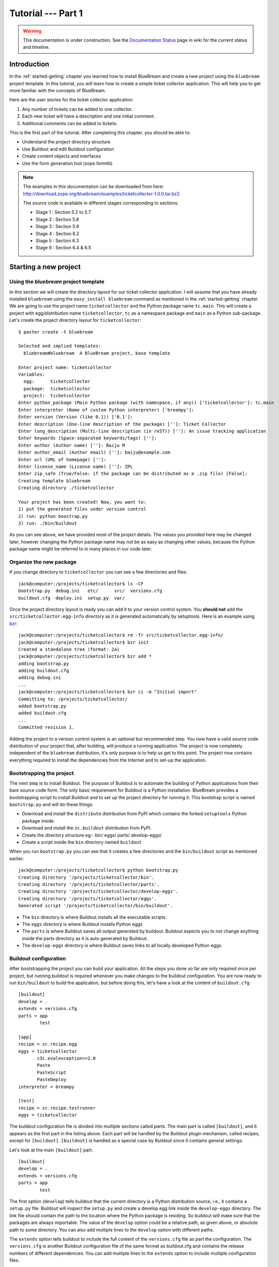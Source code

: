 .. _tut1-tutorial:

Tutorial --- Part 1
===================

.. warning::

   This documentation is under construction.  See the `Documentation
   Status <http://wiki.zope.org/bluebream/DocumentationStatus>`_ page
   in wiki for the current status and timeline.

.. _tut1-introduction:

Introduction
------------

In the :ref:`started-getting` chapter you learned how to install
BlueBream and create a new project using the ``bluebream`` project
template.  In this tutorial, you will learn how to create a simple
ticket collector application.  This will help you to get more
familiar with the concepts of BlueBream.

Here are the user stories for the ticket collector application:

1. Any number of tickets can be added to one collector.

2. Each new ticket will have a description and one initial
   comment.

3. Additional comments can be added to tickets.

This is the first part of the tutorial.  After completing this
chapter, you should be able to:

- Understand the project directory structure
- Use Buildout and edit Buildout configuration
- Create content objects and interfaces
- Use the form generation tool (zope.formlib)

.. note::

   The examples in this documentation can be downloaded from here:
   http://download.zope.org/bluebream/examples/ticketcollector-1.0.0.tar.bz2

   The source code is available in different stages corresponding to
   sections.

   - Stage 1 : Section 5.2 to 5.7
   - Stage 2 : Section 5.8
   - Stage 3 : Section 5.9
   - Stage 4 : Section 6.2
   - Stage 5 : Section 6.3
   - Stage 6 : Section 6.4 & 6.5
   

.. _tut1-new-project:

Starting a new project
----------------------

Using the *bluebream* project template
~~~~~~~~~~~~~~~~~~~~~~~~~~~~~~~~~~~~~~

In this section we will create the directory layout for our ticket
collector application.  I will assume that you have already installed
``bluebream`` using the ``easy_install bluebream`` command as
mentioned in the :ref:`started-getting` chapter.  We are going to use
the project name ``ticketcollector`` and the Python package name
``tc.main``.  This will create a project with egg/distribution name
``ticketcollector``, ``tc`` as a namespace package and ``main`` as a
Python sub-package.  Let's create the project directory layout for
``ticketcollector``::

  $ paster create -t bluebream

  Selected and implied templates:
    bluebream#bluebream  A BlueBream project, base template

  Enter project name: ticketcollector
  Variables:
    egg:      ticketcollector
    package:  ticketcollector
    project:  ticketcollector
  Enter python_package (Main Python package (with namespace, if any)) ['ticketcollector']: tc.main
  Enter interpreter (Name of custom Python interpreter) ['breampy']:
  Enter version (Version (like 0.1)) ['0.1']:
  Enter description (One-line description of the package) ['']: Ticket Collector
  Enter long_description (Multi-line description (in reST)) ['']: An issue tracking application
  Enter keywords (Space-separated keywords/tags) ['']:
  Enter author (Author name) ['']: Baiju M
  Enter author_email (Author email) ['']: baiju@example.com
  Enter url (URL of homepage) ['']:
  Enter license_name (License name) ['']: ZPL
  Enter zip_safe (True/False: if the package can be distributed as a .zip file) [False]:
  Creating template bluebream
  Creating directory ./ticketcollector

  Your project has been created! Now, you want to:
  1) put the generated files under version control
  2) run: python boostrap.py
  3) run: ./bin/buildout


As you can see above, we have provided most of the project details.
The values you provided here may be changed later, however changing
the Python package name may not be as easy as changing other values,
because the Python package name might be referred to in many places
in our code later.

Organize the new package
~~~~~~~~~~~~~~~~~~~~~~~~

If you change directory to ``ticketcollector`` you can see a few
directories and files::

  jack@computer:/projects/ticketcollector$ ls -CF
  bootstrap.py  debug.ini   etc/      src/  versions.cfg
  buildout.cfg  deploy.ini  setup.py  var/

Once the project directory layout is ready you can add it to your
version control system.  You **should not** add the
``src/ticketcollector.egg-info`` directory as it is generated
automatically by setuptools.  Here is an example using `bzr
<http://bazaar.canonical.com/en/>`_::

  jack@computer:/projects/ticketcollector$ rm -fr src/ticketcollector.egg-info/
  jack@computer:/projects/ticketcollector$ bzr init
  Created a standalone tree (format: 2a)
  jack@computer:/projects/ticketcollector$ bzr add *
  adding bootstrap.py
  adding buildout.cfg
  adding debug.ini
  ...
  jack@computer:/projects/ticketcollector$ bzr ci -m "Initial import"
  Committing to: /projects/ticketcollector/
  added bootstrap.py
  added buildout.cfg
  ...
  Committed revision 1.

Adding the project to a version control system is an optional but
recommended step.  You now have a valid source code distribution of
your project that, after building, will produce a running
application.  The project is now completely independent of the
``bluebream`` distribution, it's only purpose is to help us get to
this point.  The project now contains everything required to install
the dependencies from the Internet and to set-up the application.

Bootstrapping the project
~~~~~~~~~~~~~~~~~~~~~~~~~

The next step is to install Buildout.  The purpose of Buildout is to
automate the building of Python applications from their bare source
code form.  The only basic requirement for Buildout is a Python
installation.  BlueBream provides a bootstrapping script to install
Buildout and to set up the project directory for running it.  This
bootstrap script is named ``bootstrap.py`` and will do these things:

- Download and install the ``distribute`` distribution from PyPI which
  contains the forked ``setuptools`` Python package inside.

- Download and install the ``zc.buildout`` distribution from PyPI.

- Create the directory structure eg:- bin/ eggs/ parts/ develop-eggs/

- Create a script inside the ``bin`` directory named ``buildout``

When you run ``bootstrap.py`` you can see that it creates a few
directories and the ``bin/buildout`` script as mentioned earlier::

  jack@computer:/projects/ticketcollector$ python bootstrap.py
  Creating directory '/projects/ticketcollector/bin'.
  Creating directory '/projects/ticketcollector/parts'.
  Creating directory '/projects/ticketcollector/develop-eggs'.
  Creating directory '/projects/ticketcollector/eggs'.
  Generated script '/projects/ticketcollector/bin/buildout'.

- The ``bin`` directory is where Buildout installs all the executable
  scripts.

- The ``eggs`` directory is where Buildout installs Python eggs

- The ``parts`` is where Buildout saves all output generated by buildout.
  Buildout expects you to not change anything inside the parts directory
  as it is auto generated by Buildout.

- The ``develop-eggs`` directory is where Buildout saves links to all
  locally developed Python eggs.

Buildout configuration
~~~~~~~~~~~~~~~~~~~~~~

After bootstrapping the project you can build your application.  All
the steps you done so far are only required once per project, but
running buildout is required whenever you make changes to the
buildout configuration.  You are now ready to run ``bin/buildout`` to
build the application, but before doing this, let's have a look at
the content of ``buildout.cfg``::

  [buildout]
  develop = .
  extends = versions.cfg
  parts = app
          test

  [app]
  recipe = zc.recipe.egg
  eggs = ticketcollector
         z3c.evalexception>=2.0
         Paste
         PasteScript
         PasteDeploy
  interpreter = breampy

  [test]
  recipe = zc.recipe.testrunner
  eggs = ticketcollector

The buildout configuration file is divided into multiple sections
called *parts*.  The main part is called ``[buildout]``, and it
appears as the first part in the listing above.  Each part will be
handled by the Buildout plugin mechanism, called recipes, except for
``[buildout]``.  ``[buildout]`` is handled as a special case by
Buildout since it contains general settings.

Let's look at the main ``[buildout]`` part::

  [buildout]
  develop = .
  extends = versions.cfg
  parts = app
          test

The first option (``develop``) tells buildout that the current
directory is a Python distribution source, i.e., it contains a
``setup.py`` file.  Buildout will inspect the ``setup.py`` and create
a develop egg link inside the ``develop-eggs`` directory.  The link
file should contain the path to the location where the Python package
is residing.  So buildout will make sure that the packages are always
importable.  The value of the ``develop`` option could be a relative
path, as given above, or absolute path to some directory.  You can
also add multiple lines to the ``develop`` option with different
paths.

The ``extends`` option tells buildout to include the full content of
the ``versions.cfg`` file as part the configuration.  The
``versions.cfg`` is another Buildout configuration file of the same
format as buildout.cfg and contains the release numbers of different
dependencies.  You can add multiple lines to the ``extends`` option
to include multiple configuration files.

The ``parts`` option lists all the parts to be built by Buildout.
Buildout expects a recipe for each of the parts listed here.

Now let's look at the ``app`` part::

  [app]
  recipe = zc.recipe.egg
  eggs = ticketcollector
         z3c.evalexception>=2.0
         Paste
         PasteScript
         PasteDeploy
  interpreter = breampy

This part takes care of all the eggs required for the application to
function.  The `zc.recipe.egg
<http://pypi.python.org/pypi/zc.recipe.egg>`_ is an advanced Buildout
recipe with many features for dealing with eggs.  Most of the
dependencies will come as part of the main application egg.  The
option ``eggs`` lists all the eggs.  The first egg,
``ticketcollector`` is the main locally developed egg.  The last
option, ``interpreter`` specifies the name of the custom interpreter
created by this part.  The custom interpreter contains the paths to
all eggs listed here and their dependencies, so that you can import
any module which is listed as a dependency.

The last part creates the test runner::

  [test]
  recipe = zc.recipe.testrunner
  eggs = ticketcollector

The testrunner recipe creates a test runner using the
``zope.testing`` module.  The only mandatory option is ``eggs`` where
you can specify the eggs.

Building the project
~~~~~~~~~~~~~~~~~~~~

Now you can run the ``bin/buildout`` command.  It will take some time
to download all packages from PyPI.  When you run buildout, it will
show something like this::

  jack@computer:/projects/ticketcollector$ ./bin/buildout
  Develop: '/projects/ticketcollector/.'
  Installing app.
  Generated script '/projects/ticketcollector/bin/paster'.
  Generated interpreter '/projects/ticketcollector/bin/breampy'.
  Installing zope_conf.
  Installing test.
  Generated script '/projects/ticketcollector/bin/test'.

In the above example, all eggs are already available in the eggs
folder. If they are not already available, they will be downloaded
and installed.  The buildout also created three more scripts inside
the ``bin`` directory.

- The ``paster`` command can be used to run a web server.

- The ``breampy`` command provides a custom Python interpreter with
  all eggs included in its path.

- The ``test`` command can be used to run the test runner.

Now we have a project structure which will allow us to continue
developing our application.

PasteDeploy configuration
-----------------------------

BlueBream use WSGI to run the server using PasteDeploy.  There are
two PasteDeploy configuration files: one for deployment
(``deploy.ini``), another for development (``debug.ini``).

We will now examine the contents of ``debug.ini``::

  [app:main]
  use = egg:ticketcollector

  [server:main]
  use = egg:Paste#http
  host = 127.0.0.1
  port = 8080

  [DEFAULT]
  # set the name of the zope.conf file
  zope_conf = %(here)s/etc/zope.conf

First let's look at the ``[app:main]`` section::

  [app:main]
  use = egg:ticketcollector

The ``[app:main]`` section specifies the egg to be used.  PasteDeploy
expects a ``paste.app_factory`` entry point to be defined in the egg.
If you look at the ``setup.py`` file, you can see that it is defined
like this::

      [paste.app_factory]
      main = tc.main.startup:application_factory

The name of entry point should be ``main``.  Otherwise, it should be
explicitly mentioned in configuration file (``debug.ini`` &
``deploy.ini``).  For example, if the definition is::

      [paste.app_factory]
      testapp = tc.main.startup:application_factory

The PasteDeploy configuration should be changed like this::

  [app:main]
  use = egg:ticketcollector#testapp

The second section (``[server:main]``) specifies the WSGI server::

  [server:main]
  use = egg:Paste#http
  host = 127.0.0.1
  port = 8080

You can change host name, port and the WSGI server itself from this
section.  In oder to use any other WSGI server, it should be included
in the dependency list in your Buildoout configuration.

The last section (``[DEFAULT]``) is where you specify default
values::

  [DEFAULT]
  # set the name of the zope.conf file
  zope_conf = %(here)s/etc/zope.conf

The WSGI application defined in ``tc.main.startup`` expects the
``zope_conf`` option defined in the ``[DEFAULT]`` section.  So, this
option is mandatory.  This option specifies the path of the main zope
configuration file. We will look at zope configuration in greater
detail in the next section.

The ``debug.ini`` contains configuration options which are useful for
debugging::

  [loggers]
  keys = root, wsgi

  [handlers]
  keys = console, accesslog

  [formatters]
  keys = generic, accesslog

  [formatter_generic]
  format = %(asctime)s %(levelname)s [%(name)s] %(message)s

  [formatter_accesslog]
  format = %(message)s

  [handler_console]
  class = StreamHandler
  args = (sys.stderr,)
  level = ERROR
  formatter = generic

  [handler_accesslog]
  class = FileHandler
  args = (os.path.join('var', 'log', 'access.log'),
          'a')
  level = INFO
  formatter = accesslog

  [logger_root]
  level = INFO
  handlers = console

  [logger_wsgi]
  level = INFO
  handlers = accesslog
  qualname = wsgi
  propagate = 0

  [filter:translogger]
  use = egg:Paste#translogger
  setup_console_handler = False
  logger_name = wsgi

  [filter-app:main]
  # Change the last part from 'ajax' to 'pdb' for a post-mortem debugger
  # on the console:
  use = egg:z3c.evalexception#ajax
  next = zope

  [app:zope]
  use = egg:ticketcollector
  filter-with = translogger

  [server:main]
  use = egg:Paste#http
  host = 127.0.0.1
  port = 8080

  [DEFAULT]
  # set the name of the debug zope.conf file
  zope_conf = %(here)s/etc/zope-debug.conf

The debug configuration uses ``filter-app`` instead of ``app`` to
include WSGI middlewares.  Currently only one middleware
(``z3c.evalexception#ajax``) is included.  You can look into
PastDeploy documentation for more information about the other
sections.  The Zope configuration file specified here
(``etc/zope-debug.conf``) is different from the deployment
configuration.

Zope configuration
----------------------

Similar to PasteDeploy configuration, there are two Zope
configuration files: ``etc/zope.conf`` and ``etc/zope-debug.conf``.

This is the content of ``etc/zope.conf``::

  # Identify the component configuration used to define the site:
  site-definition etc/site.zcml

  <zodb>

    <filestorage>
      path var/filestorage/Data.fs
      blob-dir var/blob
    </filestorage>

  # Uncomment this if you want to connect to a ZEO server instead:
  #  <zeoclient>
  #    server localhost:8100
  #    storage 1
  #    # ZEO client cache, in bytes
  #    cache-size 20MB
  #    # Uncomment to have a persistent disk cache
  #    #client zeo1
  #  </zeoclient>
  </zodb>

  <eventlog>
    # This sets up logging to both a file and to standard output (STDOUT).
    # The "path" setting can be a relative or absolute filesystem path or
    # the tokens STDOUT or STDERR.

    <logfile>
      path var/log/z3.log
      formatter zope.exceptions.log.Formatter
    </logfile>

    <logfile>
      path STDOUT
      formatter zope.exceptions.log.Formatter
    </logfile>
  </eventlog>

From the ``zope.conf`` file, you can specify the main ZCML file to be
loaded (site definition).  All paths are specified as relative to the
top-level directory where the PasteDeploy configuration file resides.

The site definition
-------------------

BlueBream use ZCML for application specific configuration.  ZCML is
an XML-based declarative configuration language.  As you have seen
already in ``zope.conf`` the main configuration is located at
``etc/site.zcml``.  Here is the default listing::

  <configure
     xmlns="http://namespaces.zope.org/zope"
     xmlns:browser="http://namespaces.zope.org/browser">

    <include package="zope.component" file="meta.zcml" />
    <include package="zope.security" file="meta.zcml" />
    <include package="zope.publisher" file="meta.zcml" />
    <include package="zope.i18n" file="meta.zcml" />
    <include package="zope.browserresource" file="meta.zcml" />
    <include package="zope.browsermenu" file="meta.zcml" />
    <include package="zope.browserpage" file="meta.zcml" />
    <include package="zope.securitypolicy" file="meta.zcml" />
    <include package="zope.principalregistry" file="meta.zcml" />
    <include package="zope.app.publication" file="meta.zcml" />
    <include package="zope.app.form.browser" file="meta.zcml" />
    <include package="zope.app.container.browser" file="meta.zcml" />
    <include package="zope.app.pagetemplate" file="meta.zcml" />
    <include package="zope.app.publisher.xmlrpc" file="meta.zcml" />

    <include package="zope.browserresource" />
    <include package="zope.copypastemove" />
    <include package="zope.publisher" />
    <include package="zope.component" />
    <include package="zope.traversing" />
    <include package="zope.site" />
    <include package="zope.annotation" />
    <include package="zope.container" />
    <include package="zope.componentvocabulary" />
    <include package="zope.formlib" />
    <include package="zope.app.appsetup" />
    <include package="zope.app.security" />
    <include package="zope.app.publication" />
    <include package="zope.app.form.browser" />
    <include package="zope.app.basicskin" />
    <include package="zope.browsermenu" />
    <include package="zope.principalregistry" />
    <include package="zope.authentication" />
    <include package="zope.securitypolicy" />
    <include package="zope.login" />
    <include package="zope.session" />
    <include package="zope.app.zcmlfiles" file="menus.zcml" />
    <include package="zope.app.authentication" />
    <include package="zope.app.security.browser" />
    <include package="zope.traversing.browser" />
    <include package="zope.app.pagetemplate" />
    <include package="zope.app.schema" />

    <include package="tc.main" />

  </configure>

The main configuration, ``site.zcml`` contains references to other
configuration files specific to packages.  The ZCML has some
directives like `include``, ``page``, ``defaultView`` etc. available
through various XML-namespaces.  In the ``site.zcml`` the default
XML-namespace is ``http://namespaces.zope.org/zope``.  If you look at
the top of site.zcml, you can see the XML-namespace refered to like
this::

  <configure
   xmlns="http://namespaces.zope.org/zope">

The ``include`` directive is available in
``http://namespaces.zope.org/zope`` namespace.  If you look at other
configuration files you can see some other namespaces, like
``http://namespaces.zope.org/browser``, which contains directives
like ``page``.

At the end of ``site.zcml``, project specific configuration files are
included.  For example, the following directive::

  <include package="tc.main" />

will ensure that the file ``src/tc/collector/configure.zcml`` file is
loaded.

You can define common configuration for your entire application in
``site.zcml``.  The content of ``src/tc/collector/configure.zcml``
will look like this::

  <configure
     xmlns="http://namespaces.zope.org/zope"
     xmlns:browser="http://namespaces.zope.org/browser"
     i18n_domain="ticketcollector">

    <include file="securitypolicy.zcml" />

    <!-- The following registration (defaultView) register 'index' as
         the default view for a container.  The name of default view
         can be changed to a different value, for example, 'index.html'.
         More details about defaultView registration is available here:
         http://bluebream.zope.org/doc/1.0/howto/defaultview.html
         -->

    <browser:defaultView
       for="zope.container.interfaces.IContainer"
       name="index"
       />

    <!-- To remove the sample application delete the following line
         and remove the `welcome` folder from this directory.
         -->
    <include package=".welcome" />

  </configure>

The file ``securitypolicy.zcml`` is where you can define your
security policies.  As you can see in ``configure.zcml``, it includes
``welcome``.  By default, if you include a package without mentioning
the configuration file, it will include ``configure.zcml``.

.. _tut1-package-meta-data:

Package meta-data
---------------------

BlueBream uses :term:`Setuptools` to distribute the application
package.  However, you could easily replace it with
:term:`Distribute`.

Your ticketcollector package's setup.py will look like this::

  from setuptools import setup, find_packages

  setup(name='ticketcollector',
        version='0.1',
        description='Ticket Collector',
        long_description="""\
  A ticket collector application""",
        # Get strings from http://www.python.org/pypi?%3Aaction=list_classifiers
        classifiers=[],
        keywords='',
        author='Baiju M',
        author_email='baiju@example.com',
        url='',
        license='ZPL',
        package_dir={'': 'src'},
        packages=find_packages('src'),
        namespace_packages=['tc',],
        include_package_data=True,
        zip_safe=False,
        install_requires=['setuptools',
                          'zope.securitypolicy',
                          'zope.component',
                          'zope.annotation',
                          'zope.app.dependable',
                          'zope.app.appsetup',
                          'zope.app.content',
                          'zope.publisher',
                          'zope.app.broken',
                          'zope.app.component',
                          'zope.app.generations',
                          'zope.app.error',
                          'zope.app.interface',
                          'zope.app.publisher',
                          'zope.app.security',
                          'zope.app.form',
                          'zope.app.i18n',
                          'zope.app.locales',
                          'zope.app.zopeappgenerations',
                          'zope.app.principalannotation',
                          'zope.app.basicskin',
                          'zope.app.rotterdam',
                          'zope.app.folder',
                          'zope.app.wsgi',
                          'zope.formlib',
                          'zope.i18n',
                          'zope.app.pagetemplate',
                          'zope.app.schema',
                          'zope.app.container',
                          'zope.app.debug',
                          'z3c.testsetup',
                          'zope.app.testing',
                          'zope.testbrowser',
                          'zope.login',
                          'zope.app.zcmlfiles',
                          ],
        entry_points = """
        [paste.app_factory]
        main = tc.main.startup:application_factory

        [paste.global_paster_command]
        shell = tc.main.debug:Shell
        """,
        )

Most of the details in ``setup.py`` are derived from user input when
creating the project from a template.  In the ``install_requires``
keyword argument, you can list all dependencies for the package.
There are two entry points, the first one is used by PasteDeploy to
find the WSGI application factory.  The second entry point registers
a sub-command for ``paster`` script named ``shell``.

Running Tests
-------------

BlueBream use `zope.testing
<http://pypi.python.org/pypi/zope.testing>`_ as the main framework
for automated testing.  Along with **zope.testing**, you can use
Python's ``unittest`` and ``doctest`` modules.  Also there is a
functional testing module called `zope.testbrowser
<http://pypi.python.org/pypi/zope.testbrowser>`_ . To set-up the test
cases, layers etc. BlueBream use the `z3c.testsetup
<http://pypi.python.org/pypi/z3c.testsetup>`_ package.

BlueBream use the Buildout recipe called `zc.recipe.testrunner
<http://pypi.python.org/pypi/zc.recipe.testrunner>`_ to generate a
test runner script.

If you look at the buildout configuration, you can see the test
runner part::

  [test]
  recipe = zc.recipe.testrunner
  eggs = ticketcollector

The testrunner recipe creates a test runner using the
``zope.testing`` module.  The only mandatory option is ``eggs`` where
you can specify the eggs.

To run all test cases, use the ``bin/test`` command::

  jack@computer:/projects/ticketcollector$ bin/test

This command will find all the test cases and run them.

.. _tut1-app-object:

Creating the application object
-------------------------------

Container objects
~~~~~~~~~~~~~~~~~

In this section we will explore one of the main concepts in
BlueBream: **container objects**.  As mentioned earlier BlueBream
uses an object database called ZODB to store your Python objects.
You can think of an object database as a container which contains
objects; the inner object may be another container which contains
other objects.

The object hierarchy may look like this::

  +-----------------------+
  |                       |
  |   +---------+  +--+   |
  |   |         |  +--+   |
  |   |  +--+   |         |
  |   |  +--+   |         |
  |   +---------+    +--+ |
  |                  +--+ |
  +-----------------------+

BlueBream will take care of the persistence of the objects.  In order
to make a custom object persistent the object class will have to
inherit from ``persistent.Persistent``.

Some classes in BlueBream that inherit from ``persistent.Persistent`` include:

- ``zope.container.btree.BTreeContainer``
- ``zope.container.folder.Folder``
- ``zope.site.folder.Folder``

When you inherit from any of these classes the instances of that
class will be persistent.  The second thing you need to do to make
objects persistent is to add the object to an existing container
object.  You can experiment with this from the debug shell provided
by BlueBream.  But before you try that out create a container class
somewhere in your code which can be imported later.  You can add this
definition to the ``src/tc/collector/__init__.py`` file (Delete it
after the experiment)::

  from zope.container.btree import BTreeContainer

  class MyContainer(BTreeContainer):
      pass

Then open the debug shell as given below::

  $ ./bin/paster shell debug.ini
  ...
  Welcome to the interactive debug prompt.
  The 'root' variable contains the ZODB root folder.
  The 'app' variable contains the Debugger, 'app.publish(path)' simulates a request.
  >>>

The name ``root`` refers to the top-level container in the database.
You can import your own container class, create an instance and add
it to the root folder::

  >>> from tc.main import MyContainer
  >>> root['c1'] = MyContainer()

ZODB is a transactional database so you will have to commit your
changes in order for them to be performed.  To commit your changes
use the function ``transaction.commit`` as described below::

  >>> import transaction
  >>> transaction.commit()

Now if you exit the debug prompt and open it again, you will see that you
can access the persistent object::

  $ ./bin/paster shell debug.ini
  ...
  Welcome to the interactive debug prompt.
  The 'root' variable contains the ZODB root folder.
  The 'app' variable contains the Debugger, 'app.publish(path)' simulates a request.
  >>> root['c1']
  <tc.main.MyContainer object at 0x96091ac>

Persisting random objects like this is not a particulary good idea.
The next section will explain how to create a formal schema for your
objects.  Now you can delete the object and remove the
``MyContainer`` class definition from
``src/tc/collector/__init__.py``.  You can delete the object like
this::

  >>> del(root['c1'])
  >>> import transaction
  >>> transaction.commit()

Declaring an Interface
~~~~~~~~~~~~~~~~~~~~~~

.. note::

   If you have never worked with ``zope.interface`` before, we
   recommend that you read through the :ref:`man-interface` chapter
   in the manual before proceding.

As the first step for creating the main application container object
which is going to hold all other objects, you need to create an
interface.  We will name the main application container interface
``ICollector``.  To make this interface describe a container object
have it inherit ``zope.container.interfaces.IContainer`` or any
interface derived from it.  It is recommended to add a site manager
inside the main application container.  In order to add a site
manager later, it is recommend to inherit from
``zope.site.interfaces.IFolder`` interface.  The ``IFolder`` inherits
from ``IContainer``.

Let's create a new Python package named ``collector`` inside
``src/tc``::

  $ mkdir src/tc/collector
  $ echo "# Python Package" > src/tc/collector/__init__.py

You can now create a file named ``src/tc/collector/interfaces.py`` to
add our interfaces::

  from zope.site.interfaces import IFolder
  from zope.schema import TextLine
  from zope.schema import Text

  class ICollector(IFolder):
      """The main application container"""

      name = TextLine(
          title=u"Name",
          description=u"Name of application container",
          default=u"",
          required=True)

      description = Text(
          title=u"Description",
          description=u"Description of application container",
          default=u"",
          required=False)

The interface defined here is your schema for the main application
object.  There are two fields defined in the schema.  The first one
is ``name`` and the second one is ``description``.  This schema can
later can be used to auto-generate web forms.

Implementing Interface
~~~~~~~~~~~~~~~~~~~~~~

A schema can be described as a blueprint for your objects as it
defines the fields that the object must implement and the contracts
that it must fulfil.  Once written you can create some concrete
classes which implement your schema.

Next, you need to implement this interface.  To implement
``IContainer``, you can inherit from ``zope.site.folder.Folder``.
You can create the implementation in
``src/tc/collector/ticketcollector.py``::

  from zope.interface import implements
  from zope.site.folder import Folder

  from tc.collector.interfaces import ICollector

  class Collector(Folder):
      """A simple implementation of a collector using B-Tree
      Container."""

      implements(ICollector)

      name = u""
      description = u""

To declare that a class implements a particular interface you can use
the ``implements`` function from ``zope.interface``.

Registering components
~~~~~~~~~~~~~~~~~~~~~~

Once the interfaces and their implementations are ready you can do
the configuration in ZCML.  Open the
``src/tc/collector/configure.zcml`` file for editing and enter the
following to declare ``ICollector`` a content component::

  <configure
     xmlns="http://namespaces.zope.org/zope"
     xmlns:browser="http://namespaces.zope.org/browser">

  <interface
     interface="tc.collector.interfaces.ICollector"
     type="zope.app.content.interfaces.IContentType"
     />

  </configure>

The ``zope.app.content.interfaces.IContentType`` represents a content
type.  If an **interface** provides the ``IContentType`` interface
type, then all objects providing the **interface** are considered to
be content objects.

To set annotations for collector objects we need to configure it as
implementing the ``zope.annotation.interfaces.IAttributeAnnotatable``
interface.  The example configuration below also declares that our
``Collector`` class implements
``zope.container.interfaces.IContentContainer``.  These two classes
are examples of marker interfaces, interfaces used to declare that a
particular object belongs to a special type without requiring the
presence of any attributes or methods.

In the same file (``src/tc/collector/configure.zcml``) before the
``</configure>`` add these lines::

  <class class="tc.collector.ticketcollector.Collector">
    <implements
       interface="zope.annotation.interfaces.IAttributeAnnotatable"
       />
    <implements
       interface="zope.container.interfaces.IContentContainer"
       />
    <require
       permission="zope.Public"
       interface="tc.collector.interfaces.ICollector"
       />
    <require
       permission="zope.Public"
       set_schema="tc.collector.interfaces.ICollector"
       />
  </class>

The ``class`` directive is a complex directive.  There are
subdirectives like ``implements`` and ``require`` below the ``class``
directive.  The ``class`` directive listed above also declares
permission settings for ``Collector``.

A view for adding collectors
~~~~~~~~~~~~~~~~~~~~~~~~~~~~

Now the content component is ready to use but you will need a web
page which lets us add a ticket collector object.  You can use the
``zope.formlib`` package to create a form view.  You can add the view
class definition inside ``src/tc/collector/views.py`` like this::

  from zope.site import LocalSiteManager
  from zope.formlib import form

  from tc.collector.interfaces import ICollector

  from tc.collector.ticketcollector import Collector

  class AddTicketCollector(form.AddForm):

      form_fields = form.Fields(ICollector)

      def createAndAdd(self, data):
          name = data['name']
          description = data.get('description', u'')
          collector = Collector()
          collector.name = name
          collector.description = description
          self.context[name] = collector
          collector.setSiteManager(LocalSiteManager(collector))
          self.request.response.redirect(".")

The ``createAndAdd`` function will be called when the user presses
the *Add* button from the web form.  The second last line is very
important::

  collector.setSiteManager(LocalSiteManager(collector))

This line adds a site manager to the collector so that it can be used
as a persistent component registry to register local components like
local utilities.

As you have already seen in the previous chapter the ``browser:page``
directive is used for registering pages.  You can use the name
``add_ticket_collector`` and register it for
``zope.site.interfaces.IRootFolder``.  Add these lines to
``src/tc/collector/configure.zcml``::

  <browser:page
     for="zope.site.interfaces.IRootFolder"
     name="add_ticket_collector"
     permission="zope.Public"
     class="tc.collector.views.AddTicketCollector"
     />

The package development is complete now, but it is not yet included
from the main package.  To include this package in the main package
(``tc.main``) you need to modify the ``src/tc/main/configure.zcml``
and add this line before ``</configure>``::

  <include package="tc.collector" />

Now you can access the URL:
http://localhost:8080/@@add_ticket_collector .  It should display a
form where you can enter values for ``name`` and ``description``.
You can enter the ``name`` as ``mycollector``. After entering your
data, submit the form.

You can see that the file size of ``var/filestorage/Data.fs``
increases as objects are added.  ``Data.fs`` is where the persisted
objects are physically stored.

You can also confirm that the object is actually saved into the
database from the Python shell.  If you go to the Python shell and
try to access the root object you can see that it has the object you
added::

  jack@computer:/projects/ticketcollector$ ./bin/paster shell debug.ini
  ...
  Welcome to the interactive debug prompt.
  The 'root' variable contains the ZODB root folder.
  The 'app' variable contains the Debugger, 'app.publish(path)' simulates a request.
  >>> list(root.keys())
  [u'mycollector']

Through this debug shell you can introspect, add, update or delete
Python objects and attributes.

A default view for collector
~~~~~~~~~~~~~~~~~~~~~~~~~~~~

If you try to access the collector from the URL
http://localhost:8080/mycollector you will get a ``NotFound`` error
like this::

  URL: http://localhost:8080/mycollector
  ...
  NotFound: Object: <tc.collector.ticketcollector.Collector object at 0x9fe44ac>, name: u'@@index'

This error is raised because there is no view named ``index``
registered for ``ICollector``.  This section will show you how to
create a default view for the ``ICollector`` interface.

As you have already seen in the :ref:`started-getting` chapter, you
can create a simple view and register it from ZCML.

In ``src/tc/collector/views.py`` add a new view like this::

  class TicketCollectorMainView(form.DisplayForm):

      def __call__(self):
          return "Hello ticket collector!"

Then add the following in ``src/tc/collector/configure.zcml``::

  <browser:page
     for="tc.collector.interfaces.ICollector"
     name="index"
     permission="zope.Public"
     class="tc.collector.views.TicketCollectorMainView"
     />

Now you can visit: http://localhost:8080/mycollector It should
display a message like this::

  Hello ticket collector!

In the next section you will see more details about the main page for
collector.  We're also going to learn about Zope Page Templates.

.. _tut1-main-page:

Creating the main page
----------------------

Browser Page
~~~~~~~~~~~~

The browser page can be created using a page template.  The
``form.DisplayForm`` supports a ``template`` and ``form_fields``
attributes.  You can also remove the ``__call__`` method from
``TicketCollectorMainView``.  Update the ``TicketCollectorMainView``
class inside ``src/tc/collector/views.py`` like this::

  from zope.browserpage import ViewPageTemplateFile

  class TicketCollectorMainView(form.DisplayForm):

      form_fields = form.Fields(ICollector)

      template = ViewPageTemplateFile("collectormain.pt")


You can create ``src/tc/collector/collectormain.pt`` with the
following content::

  <html>
  <head>
  <title>Welcome to ticket collector!</title>
  </head>
  <body>

  Welcome to ticket collector!

  </body>
  </html>

Now you can visit: http://localhost:8080/mycollector .  It should
display "Welcome to ticket collector!".

.. _tut1-conclusions:

Conclusions
-----------

This part of the tutorial covered the basics of creating a web
application using BlueBream.  We have described in detail how to use
the ``bluebream`` paster project template to create a new project. We
have discussed the process of building an application using
Buildout. We have created an application container. Finally, a
default view for the application container was created.
:ref:`tut2-tutorial` will expand the application with additional
functionality.

.. raw:: html

  <div id="disqus_thread"></div><script type="text/javascript"
  src="http://disqus.com/forums/bluebream/embed.js"></script><noscript><a
  href="http://disqus.com/forums/bluebream/?url=ref">View the
  discussion thread.</a></noscript><a href="http://disqus.com"
  class="dsq-brlink">blog comments powered by <span
  class="logo-disqus">Disqus</span></a>
